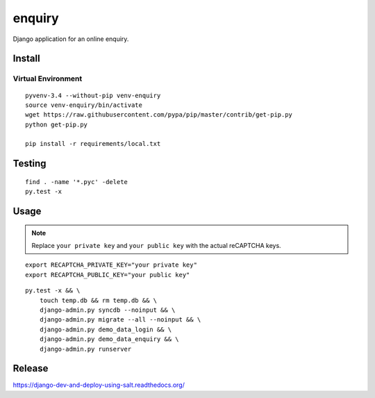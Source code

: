 enquiry
*******

Django application for an online enquiry.

Install
=======

Virtual Environment
-------------------

::

  pyvenv-3.4 --without-pip venv-enquiry
  source venv-enquiry/bin/activate
  wget https://raw.githubusercontent.com/pypa/pip/master/contrib/get-pip.py
  python get-pip.py

  pip install -r requirements/local.txt

Testing
=======

::

  find . -name '*.pyc' -delete
  py.test -x

Usage
=====

.. note:: Replace ``your private key`` and ``your public key`` with the actual
          reCAPTCHA keys.

::

  export RECAPTCHA_PRIVATE_KEY="your private key"
  export RECAPTCHA_PUBLIC_KEY="your public key"

::

  py.test -x && \
      touch temp.db && rm temp.db && \
      django-admin.py syncdb --noinput && \
      django-admin.py migrate --all --noinput && \
      django-admin.py demo_data_login && \
      django-admin.py demo_data_enquiry && \
      django-admin.py runserver

Release
=======

https://django-dev-and-deploy-using-salt.readthedocs.org/
